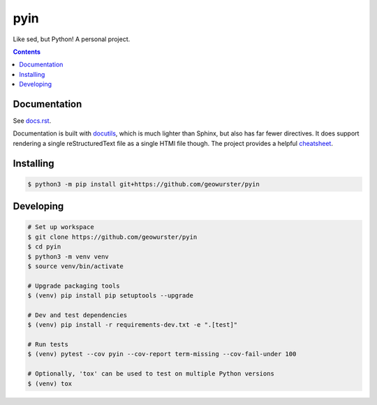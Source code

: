 ####
pyin
####

Like sed, but Python! A personal project.

.. contents::
    :depth: 2

Documentation
=============

See `docs.rst <docs.rst>`_.

Documentation is built with `docutils <http://www.docutils.org>`_, which is
much lighter than Sphinx, but also has far fewer directives. It does support
rendering a single reStructuredText file as a single HTMl file though. The
project provides a helpful `cheatsheet <https://docutils.sourceforge.io/docs/user/rst/cheatsheet.txt>`_.

Installing
==========

.. code:: console

    $ python3 -m pip install git+https://github.com/geowurster/pyin

Developing
==========

.. code:: console

    # Set up workspace
    $ git clone https://github.com/geowurster/pyin
    $ cd pyin
    $ python3 -m venv venv
    $ source venv/bin/activate

    # Upgrade packaging tools
    $ (venv) pip install pip setuptools --upgrade

    # Dev and test dependencies
    $ (venv) pip install -r requirements-dev.txt -e ".[test]"

    # Run tests
    $ (venv) pytest --cov pyin --cov-report term-missing --cov-fail-under 100

    # Optionally, 'tox' can be used to test on multiple Python versions
    $ (venv) tox
